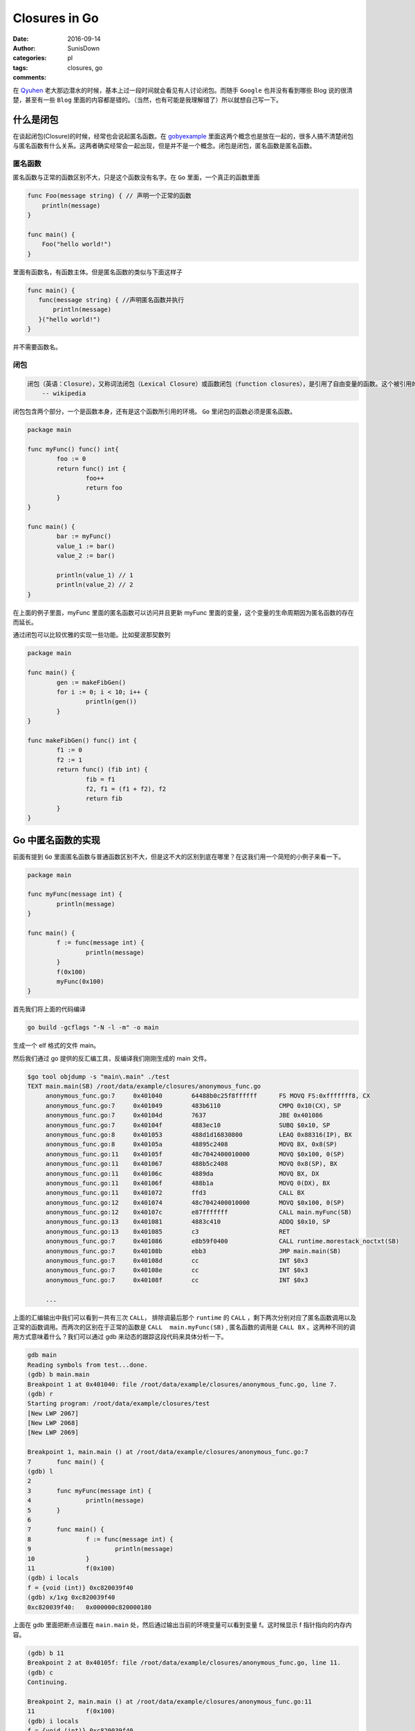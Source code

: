 Closures in Go
=================================================

:date: 2016-09-14
:author: SunisDown
:categories: pl
:tags: closures, go
:comments:


在 Qyuhen_ 老大那边潜水的时候，基本上过一段时间就会看见有人讨论闭包。而随手 ``Google`` 也并没有看到哪些 Blog 说的很清楚，甚至有一些 ``Blog`` 里面的内容都是错的。（当然，也有可能是我理解错了）所以就想自己写一下。

什么是闭包
-----------------------------------

在谈起闭包(Closure)的时候，经常也会说起匿名函数。在 gobyexample_ 里面这两个概念也是放在一起的，很多人搞不清楚闭包与匿名函数有什么关系。这两者确实经常会一起出现，但是并不是一个概念。闭包是闭包，匿名函数是匿名函数。

匿名函数
~~~~~~~~~~~~~~~~~~~~~~~~~~~~~~~
匿名函数与正常的函数区别不大，只是这个函数没有名字。在 ``Go`` 里面，一个真正的函数里面

.. code-block:: go

   func Foo(message string) { // 声明一个正常的函数
       println(message)
   }

   func main() {
       Foo("hello world!")
   }

里面有函数名，有函数主体。但是匿名函数的类似与下面这样子

.. code-block:: go

   func main() {
      func(message string) { //声明匿名函数并执行
          println(message)
      }("hello world!")
   }

并不需要函数名。

闭包
~~~~~~~~~~~~~~~~~~~~~~~~~~~~~~~~

.. code-block:: python

  闭包（英语：Closure），又称词法闭包（Lexical Closure）或函数闭包（function closures），是引用了自由变量的函数。这个被引用的自由变量将和这个函数一同存在，即使已经离开了创造它的环境也不例外。
      -- wikipedia

闭包包含两个部分，一个是函数本身，还有是这个函数所引用的环境。 ``Go`` 里闭包的函数必须是匿名函数。

.. code-block:: go

    package main

    func myFunc() func() int{
            foo := 0
            return func() int {
                    foo++
                    return foo
            }
    }

    func main() {
            bar := myFunc()
            value_1 := bar()
            value_2 := bar()

            println(value_1) // 1
            println(value_2) // 2
    }

在上面的例子里面，myFunc 里面的匿名函数可以访问并且更新 myFunc 里面的变量，这个变量的生命周期因为匿名函数的存在而延长。

通过闭包可以比较优雅的实现一些功能。比如斐波那契数列

.. code-block:: go


    package main

    func main() {
            gen := makeFibGen()
            for i := 0; i < 10; i++ {
                    println(gen())
            }
    }

    func makeFibGen() func() int {
            f1 := 0
            f2 := 1
            return func() (fib int) {
                    fib = f1
                    f2, f1 = (f1 + f2), f2
                    return fib
            }
    }


Go 中匿名函数的实现
----------------------------------
前面有提到 ``Go`` 里面匿名函数与普通函数区别不大，但是这不大的区别到底在哪里？在这我们用一个简短的小例子来看一下。

.. code-block:: go

   package main

   func myFunc(message int) {
           println(message)
   }

   func main() {
           f := func(message int) {
                   println(message)
           }
           f(0x100)
           myFunc(0x100)
   }

首先我们将上面的代码编译

.. code-block:: bash

  go build -gcflags "-N -l -m" -o main

生成一个 elf 格式的文件 main。

然后我们通过 go 提供的反汇编工具，反编译我们刚刚生成的 main 文件。

.. code-block:: bash

   $go tool objdump -s "main\.main" ./test
   TEXT main.main(SB) /root/data/example/closures/anonymous_func.go
        anonymous_func.go:7     0x401040        64488b0c25f8ffffff      FS MOVQ FS:0xfffffff8, CX
        anonymous_func.go:7     0x401049        483b6110                CMPQ 0x10(CX), SP
        anonymous_func.go:7     0x40104d        7637                    JBE 0x401086
        anonymous_func.go:7     0x40104f        4883ec10                SUBQ $0x10, SP
        anonymous_func.go:8     0x401053        488d1d16830800          LEAQ 0x88316(IP), BX
        anonymous_func.go:8     0x40105a        48895c2408              MOVQ BX, 0x8(SP)
        anonymous_func.go:11    0x40105f        48c7042400010000        MOVQ $0x100, 0(SP)
        anonymous_func.go:11    0x401067        488b5c2408              MOVQ 0x8(SP), BX
        anonymous_func.go:11    0x40106c        4889da                  MOVQ BX, DX
        anonymous_func.go:11    0x40106f        488b1a                  MOVQ 0(DX), BX
        anonymous_func.go:11    0x401072        ffd3                    CALL BX
        anonymous_func.go:12    0x401074        48c7042400010000        MOVQ $0x100, 0(SP)
        anonymous_func.go:12    0x40107c        e87fffffff              CALL main.myFunc(SB)
        anonymous_func.go:13    0x401081        4883c410                ADDQ $0x10, SP
        anonymous_func.go:13    0x401085        c3                      RET
        anonymous_func.go:7     0x401086        e8b59f0400              CALL runtime.morestack_noctxt(SB)
        anonymous_func.go:7     0x40108b        ebb3                    JMP main.main(SB)
        anonymous_func.go:7     0x40108d        cc                      INT $0x3
        anonymous_func.go:7     0x40108e        cc                      INT $0x3
        anonymous_func.go:7     0x40108f        cc                      INT $0x3

        ...


上面的汇编输出中我们可以看到一共有三次 ``CALL``， 排除调最后那个 ``runtime`` 的 ``CALL`` ，剩下两次分别对应了匿名函数调用以及正常的函数调用。而两次的区别在于正常的函数是 ``CALL  main.myFunc(SB)`` , 匿名函数的调用是 ``CALL BX`` 。这两种不同的调用方式意味着什么？我们可以通过 gdb 来动态的跟踪这段代码来具体分析一下。

.. code-block:: bash

   gdb main
   Reading symbols from test...done.
   (gdb) b main.main
   Breakpoint 1 at 0x401040: file /root/data/example/closures/anonymous_func.go, line 7.
   (gdb) r
   Starting program: /root/data/example/closures/test
   [New LWP 2067]
   [New LWP 2068]
   [New LWP 2069]

   Breakpoint 1, main.main () at /root/data/example/closures/anonymous_func.go:7
   7       func main() {
   (gdb) l
   2
   3       func myFunc(message int) {
   4               println(message)
   5       }
   6
   7       func main() {
   8               f := func(message int) {
   9                       println(message)
   10              }
   11              f(0x100)
   (gdb) i locals
   f = {void (int)} 0xc820039f40
   (gdb) x/1xg 0xc820039f40
   0xc820039f40:   0x000000c820000180

上面在 gdb 里面把断点设置在 ``main.main`` 处，然后通过输出当前的环境变量可以看到变量 f。这时候显示 f 指针指向的内存内容。

.. code-block:: bash

  (gdb) b 11
  Breakpoint 2 at 0x40105f: file /root/data/example/closures/anonymous_func.go, line 11.
  (gdb) c
  Continuing.

  Breakpoint 2, main.main () at /root/data/example/closures/anonymous_func.go:11
  11              f(0x100)
  (gdb) i locals
  f = {void (int)} 0xc820039f40
  (gdb) x/1xg 0xc820039f40
  0xc820039f40:   0x0000000000489370
  (gdb) i symbol 0x0000000000489370
  main.main.func1.f in section .rodata of /root/data/example/closures/test
  (gdb) x/2xg 0x0000000000489370
  0x489370 <main.main.func1.f>:   0x0000000000401090      0x0000000000441fa0
  (gdb) i symbol 0x0000000000401090
  main.main.func1 in section .text of /root/data/example/closures/test


然后在调用匿名函数 ``f`` 的地方再设置一个断点， ``c`` 让程序执行到新的断点。再输出 f 指针指向的内存，发现里面的内容已经改变了，输出符号名可以看到符号是 ``main.main.func1.f``, 这个是编译器提我们生成的符号名，然后具叙看一下这个地址指向的内容，会发现 ``main.main.func1`` ，也就是就是我们的匿名函数。接着跟

.. code-block:: bash

  (gdb) i r
    rax            0xc820000180     859530330496
    rbx            0x489370 4756336
    ...
  (gdb) disassemble
  Dump of assembler code for function main.main:
    0x0000000000401040 <+0>:     mov    %fs:0xfffffffffffffff8,%rcx
    0x0000000000401049 <+9>:     cmp    0x10(%rcx),%rsp
    0x000000000040104d <+13>:    jbe    0x401086 <main.main+70>
    0x000000000040104f <+15>:    sub    $0x10,%rsp
    0x0000000000401053 <+19>:    lea    0x88316(%rip),%rbx        # 0x489370 <main.main.func1.f>
    0x000000000040105a <+26>:    mov    %rbx,0x8(%rsp)
  => 0x000000000040105f <+31>:    movq   $0x100,(%rsp)
    0x0000000000401067 <+39>:    mov    0x8(%rsp),%rbx
    0x000000000040106c <+44>:    mov    %rbx,%rdx
    0x000000000040106f <+47>:    mov    (%rdx),%rbx
    0x0000000000401072 <+50>:    callq  *%rbx
    0x0000000000401074 <+52>:    movq   $0x100,(%rsp)
    0x000000000040107c <+60>:    callq  0x401000 <main.myFunc>
    0x0000000000401081 <+65>:    add    $0x10,%rsp
    0x0000000000401085 <+69>:    retq
    0x0000000000401086 <+70>:    callq  0x44b040 <runtime.morestack_noctxt>
    0x000000000040108b <+75>:    jmp    0x401040 <main.main>
    0x000000000040108d <+77>:    int3
    0x000000000040108e <+78>:    int3
    0x000000000040108f <+79>:    int3
  End of assembler dump.
  (gdb) p $rsp
  $2 = (void *) 0xc820039f38
  (gdb) x/1xg 0xc820039f38
  0xc820039f38:   0x0000000000000000
  (gdb) ni
  0x0000000000401067      11              f(0x100)
  (gdb) x/1xg 0xc820039f38
  0xc820039f38:   0x0000000000000100

输出寄存器里面的值看一下，可以注意到寄存器 ``rbx`` 的内存地址是 ``func1.f`` 的地址。然后反编译可以看到执行到了 +31 这一行，将常量 ``0x100`` 放在 rsp 内指针指向的内存地址。输出 rsp 的内容，然后显示地址指向内存的内容，可以看到是 ``0x0000000000000000``，输入 ``ni`` 执行这一行汇编之后再看，就看到内存里面的内容变成了 ``0x0000000000000100``，也就是我们输入常量。

.. code-block:: bash

  (gdb) ni
  0x000000000040106c      11              f(0x100)
  (gdb) ni
  0x000000000040106f      11              f(0x100)
  (gdb) disassemble
  Dump of assembler code for function main.main:
    0x0000000000401040 <+0>:     mov    %fs:0xfffffffffffffff8,%rcx
    0x0000000000401049 <+9>:     cmp    0x10(%rcx),%rsp
    0x000000000040104d <+13>:    jbe    0x401086 <main.main+70>
    0x000000000040104f <+15>:    sub    $0x10,%rsp
    0x0000000000401053 <+19>:    lea    0x88316(%rip),%rbx        # 0x489370 <main.main.func1.f>
    0x000000000040105a <+26>:    mov    %rbx,0x8(%rsp)
    0x000000000040105f <+31>:    movq   $0x100,(%rsp)
    0x0000000000401067 <+39>:    mov    0x8(%rsp),%rbx
    0x000000000040106c <+44>:    mov    %rbx,%rdx
  => 0x000000000040106f <+47>:    mov    (%rdx),%rbx
    0x0000000000401072 <+50>:    callq  *%rbx
    0x0000000000401074 <+52>:    movq   $0x100,(%rsp)
    0x000000000040107c <+60>:    callq  0x401000 <main.myFunc>
    0x0000000000401081 <+65>:    add    $0x10,%rsp
    0x0000000000401085 <+69>:    retq
    0x0000000000401086 <+70>:    callq  0x44b040 <runtime.morestack_noctxt>
    0x000000000040108b <+75>:    jmp    0x401040 <main.main>
    0x000000000040108d <+77>:    int3
    0x000000000040108e <+78>:    int3
    0x000000000040108f <+79>:    int3
  End of assembler dump.
  (gdb) ni
  0x0000000000401072      11              f(0x100)
  (gdb) p $rbx
  $5 = 4198544
  (gdb) i r
  rax            0xc820000180     859530330496
  rbx            0x401090 4198544
  ...
  (gdb) x/1xg 0x401090
  0x401090 <main.main.func1>:     0xfffff8250c8b4864

接着往下执行到 +47 这一行，可以看到 ``rbx`` 里面的值在这一行会有变化，``ni`` 执行完这一行，输出寄存器的内容看一下，然后显示 ``rbx`` 指向的内存可以看到我们的匿名函数 ``func1``。

现在基本可以理清 ``Go`` 里面匿名函数与正常的函数区别，参数的传递区别不到，只是在调用方面，匿名函数需要通过一个包装对象`func1.f`` 来调用匿名函数，这个过程通过 ``rbx`` 进行二次寻址来完成调用。理论上，匿名函数也会比正常函数性能要差。


Go 中闭包的实现
----------------------------
闭包函数携带着定义这个函数的的环境。

.. code-block:: go

    package main

    func myFunc() func() int{
            foo := 0
            return func() int {
                    foo++
                    return foo
            }
    }

    func main() {
            bar := myFunc()
            value_1 := bar()
            value_2 := bar()

            println(value_1) // 1
            println(value_2) // 2
    }

与分析匿名函数的过程一样，编译然后通过 ``gdb`` 来跟踪。

.. code-block:: bash

   $ go build -gcflags "-N -l -m"  closure_func.go
   # command-line-arguments
   ./closure_func.go:5: func literal escapes to heap
   ./closure_func.go:5: func literal escapes to heap
   ./closure_func.go:4: moved to heap: foo
   ./closure_func.go:6: &foo escapes to heap

   $ gdb closure_func
   (gdb) b main.main
   Breakpoint 1 at 0x4010d0: file /root/data/example/closures/closure_func.go, line 11.
   (gdb) r
   Starting program: /root/data/example/closures/closure_func
   [New LWP 5367]
   [New LWP 5368]
   [New LWP 5370]
   [New LWP 5369]

   Breakpoint 1, main.main () at /root/data/example/closures/closure_func.go:11
   11      func main() {
   (gdb) i locals
   value_2 = 859530428512
   value_1 = 0
   bar = {void (int *)} 0xc820039f40

``gdb`` 在 ``main.main`` 设置断点并输出环境变量可以看到 ``bar``，而且 ``bar`` 是一个指针。

.. code-block:: bash

   (gdb) disassemble
   Dump of assembler code for function main.main:
      0x00000000004010d0 <+0>:     mov    %fs:0xfffffffffffffff8,%rcx
      0x00000000004010d9 <+9>:     cmp    0x10(%rcx),%rsp
      0x00000000004010dd <+13>:    jbe    0x40115c <main.main+140>
      0x00000000004010df <+15>:    sub    $0x20,%rsp
      0x00000000004010e3 <+19>:    callq  0x401000 <main.myFunc>
   => 0x00000000004010e8 <+24>:    mov    (%rsp),%rbx
      0x00000000004010ec <+28>:    mov    %rbx,0x18(%rsp)
      0x00000000004010f1 <+33>:    mov    0x18(%rsp),%rbx
      0x00000000004010f6 <+38>:    mov    %rbx,%rdx
      ...
  (gdb) i r
  rax            0x80000  524288
  rbx            0xc82000a140     859530371392
  ...
  (gdb) x/2xg 0xc82000a140
  0xc82000a140:   0x0000000000401170      0x000000c82000a0b8
  (gdb) x/2xg 0x0000000000401170
  0x401170 <main.myFunc.func1>:   0x085a8b4810ec8348      0x44c74808245c8948

将程序继续向下走到 +24 这一行，然后输出寄存器的信息，能够发现寄存器 ``rbx`` 与之前匿名函数的作用类似，都指向了闭包返回对象。里面封装着我们需要用到的匿名函数。可以看到匿名函数作为返回结果，整个调用过程跟是否形成闭包区别不大。那这个区别在哪里呢？

.. code-block:: bash

  (gdb) disassemble
  Dump of assembler code for function main.main:
    0x00000000004010d0 <+0>:     mov    %fs:0xfffffffffffffff8,%rcx
    0x00000000004010d9 <+9>:     cmp    0x10(%rcx),%rsp
    0x00000000004010dd <+13>:    jbe    0x40115c <main.main+140>
    0x00000000004010df <+15>:    sub    $0x20,%rsp
    0x00000000004010e3 <+19>:    callq  0x401000 <main.myFunc>
    0x00000000004010e8 <+24>:    mov    (%rsp),%rbx
    0x00000000004010ec <+28>:    mov    %rbx,0x18(%rsp)
    0x00000000004010f1 <+33>:    mov    0x18(%rsp),%rbx
    0x00000000004010f6 <+38>:    mov    %rbx,%rdx
  => 0x00000000004010f9 <+41>:    mov    (%rdx),%rbx
    0x00000000004010fc <+44>:    callq  *%rbx
    0x00000000004010fe <+46>:    mov    (%rsp),%rbx
    0x0000000000401102 <+50>:    mov    %rbx,0x10(%rsp)
    ...
  End of assembler dump.
  (gdb) ni
  0x00000000004010fc      13              value_1 := bar()
  (gdb) si
  main.myFunc.func1 (~r0=859530371392) at /root/data/example/closures/closure_func.go:5
  5               return func() int {
  (gdb) disassemble
  Dump of assembler code for function main.myFunc.func1:
  => 0x0000000000401170 <+0>:     sub    $0x10,%rsp
    0x0000000000401174 <+4>:     mov    0x8(%rdx),%rbx
    0x0000000000401178 <+8>:     mov    %rbx,0x8(%rsp)
    0x000000000040117d <+13>:    movq   $0x0,0x18(%rsp)
    0x0000000000401186 <+22>:    mov    0x8(%rsp),%rbx
    0x000000000040118b <+27>:    mov    (%rbx),%rbp
    ...
  End of assembler dump.
  (gdb) i r
  rax            0x80000  524288
  rbx            0x401170 4198768
  rcx            0xc820000180     859530330496
  rdx            0xc82000a140     859530371392
  ...
  (gdb) x/2xg 0xc82000a140
  0xc82000a140:   0x0000000000401170      0x000000c82000a0b8
  (gdb) x/2xg 0x0000000000401170
  0x401170 <main.myFunc.func1>:   0x085a8b4810ec8348      0x44c74808245c8948
  (gdb) x/2xg 0x000000c82000a0b8
  0xc82000a0b8:   0x0000000000000000      0x3d534e4d554c4f43

让程序执行到 +44 行，``si`` 进入到匿名函数内部。在 ``func1`` 内部可以看到从 ``rdx`` 取数据。输出 ``rdx`` 内容，可以看到前面指向匿名函数，而后面则指向另外的内容 ``0x0000000000000000``。

.. code-block:: bash

  (gdb) b 14
  Breakpoint 2 at 0x401107: file /root/data/example/closures/closure_func.go, line 14.
  (gdb) c
  Continuing.

  Breakpoint 2, main.main () at /root/data/example/closures/closure_func.go:14
  14              value_2 := bar()
  14              value_2 := bar()
  (gdb) disassemble
  Dump of assembler code for function main.main:
    0x00000000004010d0 <+0>:     mov    %fs:0xfffffffffffffff8,%rcx
    0x00000000004010d9 <+9>:     cmp    0x10(%rcx),%rsp
    0x00000000004010dd <+13>:    jbe    0x40115c <main.main+140>
    0x00000000004010df <+15>:    sub    $0x20,%rsp
    0x00000000004010e3 <+19>:    callq  0x401000 <main.myFunc>
    0x00000000004010e8 <+24>:    mov    (%rsp),%rbx
    0x00000000004010ec <+28>:    mov    %rbx,0x18(%rsp)
    0x00000000004010f1 <+33>:    mov    0x18(%rsp),%rbx
    0x00000000004010f6 <+38>:    mov    %rbx,%rdx
    0x00000000004010f9 <+41>:    mov    (%rdx),%rbx
    0x00000000004010fc <+44>:    callq  *%rbx
    0x00000000004010fe <+46>:    mov    (%rsp),%rbx
    0x0000000000401102 <+50>:    mov    %rbx,0x10(%rsp)
  => 0x0000000000401107 <+55>:    mov    0x18(%rsp),%rbx
    0x000000000040110c <+60>:    mov    %rbx,%rdx
    0x000000000040110f <+63>:    mov    (%rdx),%rbx
    0x0000000000401112 <+66>:    callq  *%rbx
    0x0000000000401114 <+68>:    mov    (%rsp),%rbx
    ...
  End of assembler dump.
  (gdb) ni 3
  0x0000000000401112      14              value_2 := bar()
  (gdb) disassemble
  Dump of assembler code for function main.main:
    0x00000000004010d0 <+0>:     mov    %fs:0xfffffffffffffff8,%rcx
    0x00000000004010d9 <+9>:     cmp    0x10(%rcx),%rsp
    0x00000000004010dd <+13>:    jbe    0x40115c <main.main+140>
    0x00000000004010df <+15>:    sub    $0x20,%rsp
    0x00000000004010e3 <+19>:    callq  0x401000 <main.myFunc>
    0x00000000004010e8 <+24>:    mov    (%rsp),%rbx
    0x00000000004010ec <+28>:    mov    %rbx,0x18(%rsp)
    0x00000000004010f1 <+33>:    mov    0x18(%rsp),%rbx
    0x00000000004010f6 <+38>:    mov    %rbx,%rdx
    0x00000000004010f9 <+41>:    mov    (%rdx),%rbx
    0x00000000004010fc <+44>:    callq  *%rbx
    0x00000000004010fe <+46>:    mov    (%rsp),%rbx
    0x0000000000401102 <+50>:    mov    %rbx,0x10(%rsp)
    0x0000000000401107 <+55>:    mov    0x18(%rsp),%rbx
    0x000000000040110c <+60>:    mov    %rbx,%rdx
    0x000000000040110f <+63>:    mov    (%rdx),%rbx
  => 0x0000000000401112 <+66>:    callq  *%rbx
    0x0000000000401114 <+68>:    mov    (%rsp),%rbx
    ...
  End of assembler dump.
  (gdb) si
  main.myFunc.func1 (~r0=1) at /root/data/example/closures/closure_func.go:5
  5               return func() int {
  (gdb) disassemble
  Dump of assembler code for function main.myFunc.func1:
  => 0x0000000000401170 <+0>:     sub    $0x10,%rsp
    0x0000000000401174 <+4>:     mov    0x8(%rdx),%rbx
    0x0000000000401178 <+8>:     mov    %rbx,0x8(%rsp)
    0x000000000040117d <+13>:    movq   $0x0,0x18(%rsp)
    0x0000000000401186 <+22>:    mov    0x8(%rsp),%rbx
    0x000000000040118b <+27>:    mov    (%rbx),%rbp
    ...
  End of assembler dump.
  (gdb) i r
  rax            0x80000  524288
  rbx            0x401170 4198768
  rcx            0xc820000180     859530330496
  rdx            0xc82000a140     859530371392
  ...
  (gdb) x/2xg 0xc82000a140
  0xc82000a140:   0x0000000000401170      0x000000c82000a0b8
  (gdb) x/2xg 0x000000c82000a0b8
  0xc82000a0b8:   0x0000000000000001      0x3d534e4d554c4f43
  (gdb) i locals
  &foo = 0xc82000a0b8

设置断点进入到下一次闭包内，输出相同的内容，会发现 ``rdx`` 后半段指向的内容发生了变化。通过 ``i locals`` 查看环境变量，可以看到 foo 的地址是 ``0xc82000a0b8`` ， 跟 ``rdx`` 的后半段内容一样。

由此可以判断，闭包返回的包装对象是一个复合结构，里面包含匿名函数的地址，以及环境变量的地址。

注意事项
----------------------------

1. 匿名函数作为返回对象性能上要比正常的函数性能要差。
2. 闭包可能会导致变量逃逸到堆上来延长变量的生命周期，给 GC 带来压力。
3. 破除迷信，批判性的看任何人的 Blog。

PS: 有些 Blog 写的内容都是错的还自诩对 Go 底层非常了解，这种误人子弟的不要太多。






.. _Qyuhen: https://qyuhen.bearychat.com

.. _gobyexample: https://gobyexample.com/closures
